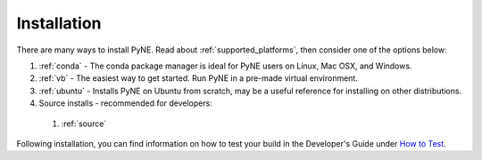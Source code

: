 =====================================
Installation
=====================================
There are many ways to install PyNE. Read about :ref:`supported_platforms`,
then consider one of the options below:
 
#. :ref:`conda` - The conda package manager is ideal for PyNE users on Linux, Mac OSX, and Windows.
#. :ref:`vb` - The easiest way to get started. Run PyNE in a pre-made virtual environment.
#. :ref:`ubuntu` - Installs PyNE on Ubuntu from scratch, may be a useful reference for installing on other distributions.
#. Source installs - recommended for developers:
  #. :ref:`source`

Following installation, you can find information on how to test your build in the
Developer's Guide under `How to Test <http://pyne.io/devsguide/testing.html>`_.
